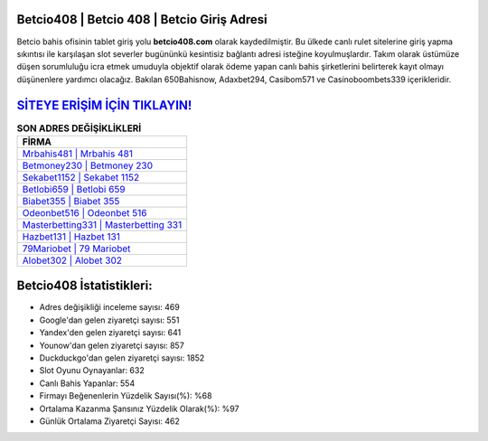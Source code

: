 ﻿Betcio408 | Betcio 408 | Betcio Giriş Adresi
===================================

.. image:: images/betcio-giris.jpg
   :width: 600
   
Betcio bahis ofisinin tablet giriş yolu **betcio408.com** olarak kaydedilmiştir. Bu ülkede canlı rulet sitelerine giriş yapma sıkıntısı ile karşılaşan slot severler bugününkü kesintisiz bağlantı adresi isteğine koyulmuşlardır. Takım olarak üstümüze düşen sorumluluğu icra etmek umuduyla objektif olarak ödeme yapan canlı bahis şirketlerini belirterek kayıt olmayı düşünenlere yardımcı olacağız. Bakılan 650Bahisnow, Adaxbet294, Casibom571 ve Casinoboombets339 içerikleridir.

`SİTEYE ERİŞİM İÇİN TIKLAYIN! <https://uclck.me/gonow>`_
==============

.. list-table:: **SON ADRES DEĞİŞİKLİKLERİ**
   :widths: 100
   :header-rows: 1

   * - FİRMA
   * - `Mrbahis481 | Mrbahis 481 <mrbahis481-mrbahis-481-mrbahis-giris-adresi.html>`_
   * - `Betmoney230 | Betmoney 230 <betmoney230-betmoney-230-betmoney-giris-adresi.html>`_
   * - `Sekabet1152 | Sekabet 1152 <sekabet1152-sekabet-1152-sekabet-giris-adresi.html>`_	 
   * - `Betlobi659 | Betlobi 659 <betlobi659-betlobi-659-betlobi-giris-adresi.html>`_	 
   * - `Biabet355 | Biabet 355 <biabet355-biabet-355-biabet-giris-adresi.html>`_ 
   * - `Odeonbet516 | Odeonbet 516 <odeonbet516-odeonbet-516-odeonbet-giris-adresi.html>`_
   * - `Masterbetting331 | Masterbetting 331 <masterbetting331-masterbetting-331-masterbetting-giris-adresi.html>`_	 
   * - `Hazbet131 | Hazbet 131 <hazbet131-hazbet-131-hazbet-giris-adresi.html>`_
   * - `79Mariobet | 79 Mariobet <79mariobet-79-mariobet-mariobet-giris-adresi.html>`_
   * - `Alobet302 | Alobet 302 <alobet302-alobet-302-alobet-giris-adresi.html>`_
	 
Betcio408 İstatistikleri:
===================================	 
* Adres değişikliği inceleme sayısı: 469
* Google'dan gelen ziyaretçi sayısı: 551
* Yandex'den gelen ziyaretçi sayısı: 641
* Younow'dan gelen ziyaretçi sayısı: 857
* Duckduckgo'dan gelen ziyaretçi sayısı: 1852
* Slot Oyunu Oynayanlar: 632
* Canlı Bahis Yapanlar: 554
* Firmayı Beğenenlerin Yüzdelik Sayısı(%): %68
* Ortalama Kazanma Şansınız Yüzdelik Olarak(%): %97
* Günlük Ortalama Ziyaretçi Sayısı: 462
